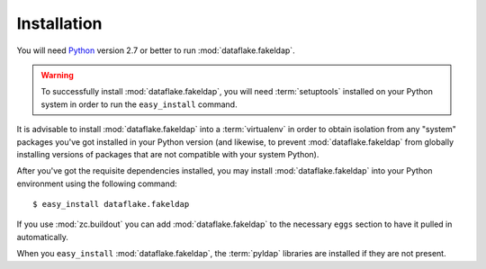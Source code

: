 Installation
============

You will need `Python <http://python.org>`_ version 2.7 or better to
run :mod:`dataflake.fakeldap`.

.. warning:: To successfully install :mod:`dataflake.fakeldap`, 
   you will need :term:`setuptools` installed on your Python system 
   in order to run the ``easy_install`` command.

It is advisable to install :mod:`dataflake.fakeldap` into a
:term:`virtualenv` in order to obtain isolation from any "system"
packages you've got installed in your Python version (and likewise, 
to prevent :mod:`dataflake.fakeldap` from globally installing 
versions of packages that are not compatible with your system Python).

After you've got the requisite dependencies installed, you may install
:mod:`dataflake.fakeldap` into your Python environment using the 
following command::

  $ easy_install dataflake.fakeldap

If you use :mod:`zc.buildout` you can add :mod:`dataflake.fakeldap`
to the necessary ``eggs`` section to have it pulled in automatically.

When you ``easy_install`` :mod:`dataflake.fakeldap`, the
:term:`pyldap` libraries are installed if they are not present.
